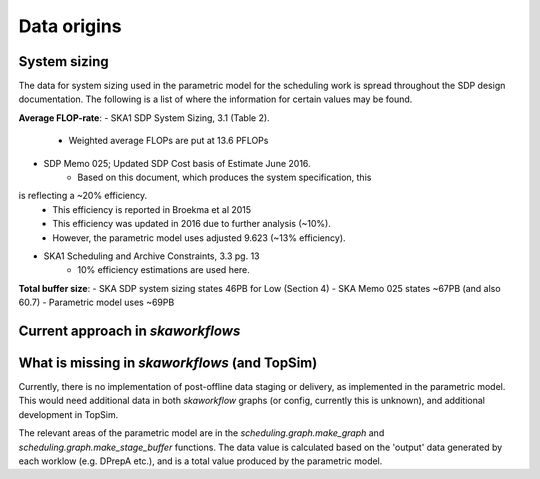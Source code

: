 ========
Data origins
========

System sizing
--------------

The data for system sizing used in the parametric model for the scheduling
work is spread throughout the SDP design documentation. The following is a
list of where the information for certain values may be found.

**Average FLOP-rate**:
- SKA1 SDP System Sizing, 3.1 (Table 2).
	- Weighted average FLOPs are put at 13.6 PFLOPs
- SDP Memo 025; Updated SDP Cost basis of Estimate June 2016.
	- Based on this document, which produces the system specification, this
is reflecting a ~20% efficiency.
	- This efficiency is reported in Broekma et al 2015
	- This efficiency was updated in 2016 due to further analysis (~10%).
	- However, the parametric model uses adjusted 9.623 (~13% efficiency).
- SKA1 Scheduling and Archive Constraints, 3.3 pg. 13
	- 10% efficiency estimations are used here.

**Total buffer size**:
- SKA SDP system sizing states 46PB for Low (Section 4)
- SKA Memo 025 states ~67PB (and also 60.7)
- Parametric model uses ~69PB


Current approach in `skaworkflows`
----------------------------------

What is missing in `skaworkflows` (and TopSim)
----------------------------------------------

Currently, there is no implementation of post-offline data staging or delivery, as implemented in the parametric model. This would need additional data in both `skaworkflow` graphs (or config, currently this is unknown), and additional development in TopSim.

The relevant areas of the parametric model are in the `scheduling.graph.make_graph` and `scheduling.graph.make_stage_buffer` functions. The data value is calculated based on the 'output' data generated by each worklow (e.g. DPrepA etc.), and is a total value produced by the parametric model.